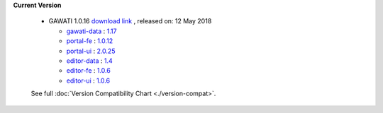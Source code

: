 
**Current Version** 

  * GAWATI 1.0.16  `download link <http://dl.gawati.org/dev/1.0.16>`_ , released on: 12 May 2018

    - `gawati-data <https://github.com/gawati/gawati-data>`_ : `1.17 <https://github.com/gawati/gawati-data/tree/5e6a1b0143b4493b5e5778c1adb1dcd13efde5db>`_
   
    - `portal-fe <https://github.com/gawati/gawati-portal-fe>`_ : `1.0.12 <https://github.com/gawati/gawati-portal-fe/tree/cb97a77c3e66c256fbf0453ef99cd86fb292d3b1>`_
    
    - `portal-ui <https://github.com/gawati/gawati-portal-ui>`_ : `2.0.25 <https://github.com/gawati/gawati-portal-ui/tree/890ecdfbdea5aae4ca32ed0713cfd192020dc300>`_
    
    - `editor-data <https://github.com/gawati/gawati-client-data>`_ : `1.4 <https://github.com/gawati/gawati-client-data/tree/65a097a0ebfed476b9948122ea44664ecc72ec3a>`_
   
    - `editor-fe <https://github.com/gawati/gawati-editor-fe>`_ : `1.0.6 <https://github.com/gawati/gawati-editor-fe/tree/a4a34890208377d8e89d923cad2ef746f5e18ee7>`_
    
    - `editor-ui <https://github.com/gawati/gawati-editor-ui>`_ : `1.0.6 <https://github.com/gawati/gawati-editor-ui/tree/d207448795fb764a924c1022de2900b225128d55>`_

  See full :doc:`Version Compatibility Chart <./version-compat>`.
    